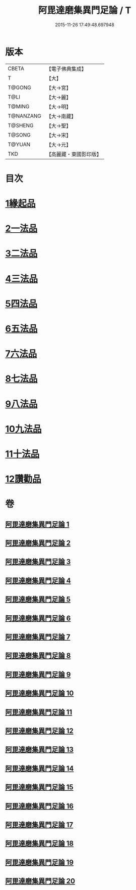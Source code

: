 #+TITLE: 阿毘達磨集異門足論 / T
#+DATE: 2015-11-26 17:49:48.697948
* 版本
 |     CBETA|【電子佛典集成】|
 |         T|【大】     |
 |    T@GONG|【大→宮】   |
 |      T@LI|【大→麗】   |
 |    T@MING|【大→明】   |
 | T@NANZANG|【大→南藏】  |
 |   T@SHENG|【大→聖】   |
 |    T@SONG|【大→宋】   |
 |    T@YUAN|【大→元】   |
 |       TKD|【高麗藏・東國影印版】|

* 目次
* [[file:KR6l0001_001.txt::001-0367a7][1緣起品]]
* [[file:KR6l0001_001.txt::0367b26][2一法品]]
* [[file:KR6l0001_001.txt::0369b10][3二法品]]
* [[file:KR6l0001_003.txt::0376a29][4三法品]]
* [[file:KR6l0001_006.txt::0391b11][5四法品]]
* [[file:KR6l0001_011.txt::011-0411c19][6五法品]]
* [[file:KR6l0001_015.txt::015-0428c22][7六法品]]
* [[file:KR6l0001_016.txt::0435a4][8七法品]]
* [[file:KR6l0001_018.txt::018-0440c27][9八法品]]
* [[file:KR6l0001_019.txt::0446a19][10九法品]]
* [[file:KR6l0001_019.txt::0447a18][11十法品]]
* [[file:KR6l0001_020.txt::0453b6][12讚勸品]]
* 卷
** [[file:KR6l0001_001.txt][阿毘達磨集異門足論 1]]
** [[file:KR6l0001_002.txt][阿毘達磨集異門足論 2]]
** [[file:KR6l0001_003.txt][阿毘達磨集異門足論 3]]
** [[file:KR6l0001_004.txt][阿毘達磨集異門足論 4]]
** [[file:KR6l0001_005.txt][阿毘達磨集異門足論 5]]
** [[file:KR6l0001_006.txt][阿毘達磨集異門足論 6]]
** [[file:KR6l0001_007.txt][阿毘達磨集異門足論 7]]
** [[file:KR6l0001_008.txt][阿毘達磨集異門足論 8]]
** [[file:KR6l0001_009.txt][阿毘達磨集異門足論 9]]
** [[file:KR6l0001_010.txt][阿毘達磨集異門足論 10]]
** [[file:KR6l0001_011.txt][阿毘達磨集異門足論 11]]
** [[file:KR6l0001_012.txt][阿毘達磨集異門足論 12]]
** [[file:KR6l0001_013.txt][阿毘達磨集異門足論 13]]
** [[file:KR6l0001_014.txt][阿毘達磨集異門足論 14]]
** [[file:KR6l0001_015.txt][阿毘達磨集異門足論 15]]
** [[file:KR6l0001_016.txt][阿毘達磨集異門足論 16]]
** [[file:KR6l0001_017.txt][阿毘達磨集異門足論 17]]
** [[file:KR6l0001_018.txt][阿毘達磨集異門足論 18]]
** [[file:KR6l0001_019.txt][阿毘達磨集異門足論 19]]
** [[file:KR6l0001_020.txt][阿毘達磨集異門足論 20]]
